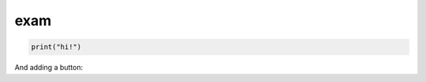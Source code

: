 ================
exam
================


.. code-block:: python
   :class: thebe

   print("hi!")

And adding a button:

.. thebe-button:: Click me!
